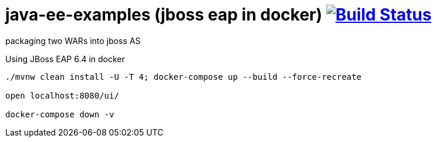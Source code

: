 = java-ee-examples (jboss eap in docker) image:https://travis-ci.org/daggerok/java-ee-examples.svg?branch=master["Build Status", link="https://travis-ci.org/daggerok/java-ee-examples"]

//tag::content[]

packaging two WARs into jboss AS

.Using JBoss EAP 6.4 in docker
----
./mvnw clean install -U -T 4; docker-compose up --build --force-recreate

open localhost:8080/ui/

docker-compose down -v
----

//end::content[]
